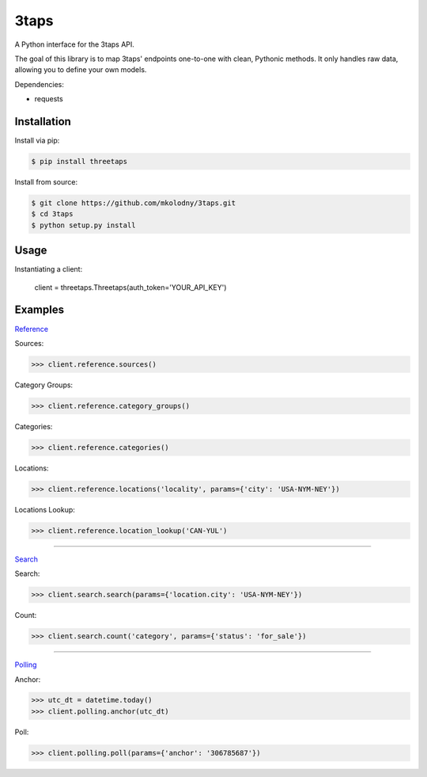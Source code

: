 3taps
=====

A Python interface for the 3taps API.

The goal of this library is to map 3taps' endpoints one-to-one with clean, Pythonic methods. It only handles raw data, allowing you to define your own models.

Dependencies:

- requests


Installation
------------

Install via pip:

.. code-block:: bash

    $ pip install threetaps

Install from source:

.. code-block:: bash

    $ git clone https://github.com/mkolodny/3taps.git
    $ cd 3taps
    $ python setup.py install


Usage
-----

Instantiating a client:

    client = threetaps.Threetaps(auth_token='YOUR_API_KEY')


Examples
--------

`Reference`_

Sources:

.. code-block:: pycon

    >>> client.reference.sources()

Category Groups:

.. code-block:: pycon

    >>> client.reference.category_groups()

Categories:

.. code-block:: pycon

    >>> client.reference.categories()

Locations:

.. code-block:: pycon

    >>> client.reference.locations('locality', params={'city': 'USA-NYM-NEY'})

Locations Lookup:

.. code-block:: pycon

    >>> client.reference.location_lookup('CAN-YUL')

.. _Reference: http://docs.3taps.com/reference_api.html

----

`Search`_

Search:

.. code-block:: pycon

    >>> client.search.search(params={'location.city': 'USA-NYM-NEY'})

Count:

.. code-block:: pycon

    >>> client.search.count('category', params={'status': 'for_sale'})

.. _Search: http://docs.3taps.com/search_api.html

----

`Polling`_

Anchor:

.. code-block:: pycon

    >>> utc_dt = datetime.today()
    >>> client.polling.anchor(utc_dt)

Poll:

.. code-block:: pycon

    >>> client.polling.poll(params={'anchor': '306785687'})

.. _Polling: http://docs.3taps.com/polling_api.html
